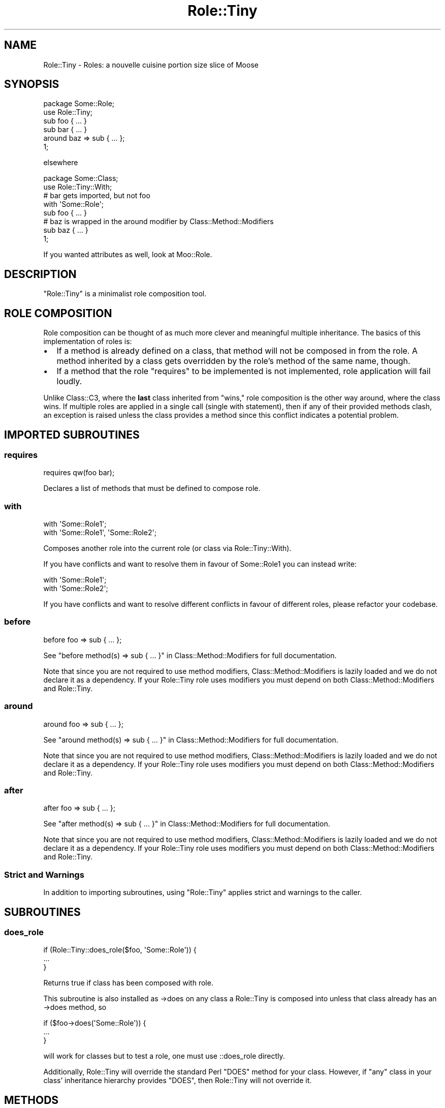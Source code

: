 .\" Automatically generated by Pod::Man 4.11 (Pod::Simple 3.35)
.\"
.\" Standard preamble:
.\" ========================================================================
.de Sp \" Vertical space (when we can't use .PP)
.if t .sp .5v
.if n .sp
..
.de Vb \" Begin verbatim text
.ft CW
.nf
.ne \\$1
..
.de Ve \" End verbatim text
.ft R
.fi
..
.\" Set up some character translations and predefined strings.  \*(-- will
.\" give an unbreakable dash, \*(PI will give pi, \*(L" will give a left
.\" double quote, and \*(R" will give a right double quote.  \*(C+ will
.\" give a nicer C++.  Capital omega is used to do unbreakable dashes and
.\" therefore won't be available.  \*(C` and \*(C' expand to `' in nroff,
.\" nothing in troff, for use with C<>.
.tr \(*W-
.ds C+ C\v'-.1v'\h'-1p'\s-2+\h'-1p'+\s0\v'.1v'\h'-1p'
.ie n \{\
.    ds -- \(*W-
.    ds PI pi
.    if (\n(.H=4u)&(1m=24u) .ds -- \(*W\h'-12u'\(*W\h'-12u'-\" diablo 10 pitch
.    if (\n(.H=4u)&(1m=20u) .ds -- \(*W\h'-12u'\(*W\h'-8u'-\"  diablo 12 pitch
.    ds L" ""
.    ds R" ""
.    ds C` ""
.    ds C' ""
'br\}
.el\{\
.    ds -- \|\(em\|
.    ds PI \(*p
.    ds L" ``
.    ds R" ''
.    ds C`
.    ds C'
'br\}
.\"
.\" Escape single quotes in literal strings from groff's Unicode transform.
.ie \n(.g .ds Aq \(aq
.el       .ds Aq '
.\"
.\" If the F register is >0, we'll generate index entries on stderr for
.\" titles (.TH), headers (.SH), subsections (.SS), items (.Ip), and index
.\" entries marked with X<> in POD.  Of course, you'll have to process the
.\" output yourself in some meaningful fashion.
.\"
.\" Avoid warning from groff about undefined register 'F'.
.de IX
..
.nr rF 0
.if \n(.g .if rF .nr rF 1
.if (\n(rF:(\n(.g==0)) \{\
.    if \nF \{\
.        de IX
.        tm Index:\\$1\t\\n%\t"\\$2"
..
.        if !\nF==2 \{\
.            nr % 0
.            nr F 2
.        \}
.    \}
.\}
.rr rF
.\" ========================================================================
.\"
.IX Title "Role::Tiny 3"
.TH Role::Tiny 3 "2019-10-25" "perl v5.30.1" "User Contributed Perl Documentation"
.\" For nroff, turn off justification.  Always turn off hyphenation; it makes
.\" way too many mistakes in technical documents.
.if n .ad l
.nh
.SH "NAME"
Role::Tiny \- Roles: a nouvelle cuisine portion size slice of Moose
.SH "SYNOPSIS"
.IX Header "SYNOPSIS"
.Vb 1
\& package Some::Role;
\&
\& use Role::Tiny;
\&
\& sub foo { ... }
\&
\& sub bar { ... }
\&
\& around baz => sub { ... };
\&
\& 1;
.Ve
.PP
elsewhere
.PP
.Vb 1
\& package Some::Class;
\&
\& use Role::Tiny::With;
\&
\& # bar gets imported, but not foo
\& with \*(AqSome::Role\*(Aq;
\&
\& sub foo { ... }
\&
\& # baz is wrapped in the around modifier by Class::Method::Modifiers
\& sub baz { ... }
\&
\& 1;
.Ve
.PP
If you wanted attributes as well, look at Moo::Role.
.SH "DESCRIPTION"
.IX Header "DESCRIPTION"
\&\f(CW\*(C`Role::Tiny\*(C'\fR is a minimalist role composition tool.
.SH "ROLE COMPOSITION"
.IX Header "ROLE COMPOSITION"
Role composition can be thought of as much more clever and meaningful multiple
inheritance.  The basics of this implementation of roles is:
.IP "\(bu" 2
If a method is already defined on a class, that method will not be composed in
from the role. A method inherited by a class gets overridden by the role's
method of the same name, though.
.IP "\(bu" 2
If a method that the role \*(L"requires\*(R" to be implemented is not implemented,
role application will fail loudly.
.PP
Unlike Class::C3, where the \fBlast\fR class inherited from \*(L"wins,\*(R" role
composition is the other way around, where the class wins. If multiple roles
are applied in a single call (single with statement), then if any of their
provided methods clash, an exception is raised unless the class provides
a method since this conflict indicates a potential problem.
.SH "IMPORTED SUBROUTINES"
.IX Header "IMPORTED SUBROUTINES"
.SS "requires"
.IX Subsection "requires"
.Vb 1
\& requires qw(foo bar);
.Ve
.PP
Declares a list of methods that must be defined to compose role.
.SS "with"
.IX Subsection "with"
.Vb 1
\& with \*(AqSome::Role1\*(Aq;
\&
\& with \*(AqSome::Role1\*(Aq, \*(AqSome::Role2\*(Aq;
.Ve
.PP
Composes another role into the current role (or class via Role::Tiny::With).
.PP
If you have conflicts and want to resolve them in favour of Some::Role1 you
can instead write:
.PP
.Vb 2
\& with \*(AqSome::Role1\*(Aq;
\& with \*(AqSome::Role2\*(Aq;
.Ve
.PP
If you have conflicts and want to resolve different conflicts in favour of
different roles, please refactor your codebase.
.SS "before"
.IX Subsection "before"
.Vb 1
\& before foo => sub { ... };
.Ve
.PP
See \*(L"before method(s) => sub { ... }\*(R" in Class::Method::Modifiers for full
documentation.
.PP
Note that since you are not required to use method modifiers,
Class::Method::Modifiers is lazily loaded and we do not declare it as
a dependency. If your Role::Tiny role uses modifiers you must depend on
both Class::Method::Modifiers and Role::Tiny.
.SS "around"
.IX Subsection "around"
.Vb 1
\& around foo => sub { ... };
.Ve
.PP
See \*(L"around method(s) => sub { ... }\*(R" in Class::Method::Modifiers for full
documentation.
.PP
Note that since you are not required to use method modifiers,
Class::Method::Modifiers is lazily loaded and we do not declare it as
a dependency. If your Role::Tiny role uses modifiers you must depend on
both Class::Method::Modifiers and Role::Tiny.
.SS "after"
.IX Subsection "after"
.Vb 1
\& after foo => sub { ... };
.Ve
.PP
See \*(L"after method(s) => sub { ... }\*(R" in Class::Method::Modifiers for full
documentation.
.PP
Note that since you are not required to use method modifiers,
Class::Method::Modifiers is lazily loaded and we do not declare it as
a dependency. If your Role::Tiny role uses modifiers you must depend on
both Class::Method::Modifiers and Role::Tiny.
.SS "Strict and Warnings"
.IX Subsection "Strict and Warnings"
In addition to importing subroutines, using \f(CW\*(C`Role::Tiny\*(C'\fR applies strict and
warnings to the caller.
.SH "SUBROUTINES"
.IX Header "SUBROUTINES"
.SS "does_role"
.IX Subsection "does_role"
.Vb 3
\& if (Role::Tiny::does_role($foo, \*(AqSome::Role\*(Aq)) {
\&   ...
\& }
.Ve
.PP
Returns true if class has been composed with role.
.PP
This subroutine is also installed as \->does on any class a Role::Tiny is
composed into unless that class already has an \->does method, so
.PP
.Vb 3
\&  if ($foo\->does(\*(AqSome::Role\*(Aq)) {
\&    ...
\&  }
.Ve
.PP
will work for classes but to test a role, one must use ::does_role directly.
.PP
Additionally, Role::Tiny will override the standard Perl \f(CW\*(C`DOES\*(C'\fR method
for your class. However, if \f(CW\*(C`any\*(C'\fR class in your class' inheritance
hierarchy provides \f(CW\*(C`DOES\*(C'\fR, then Role::Tiny will not override it.
.SH "METHODS"
.IX Header "METHODS"
.SS "make_role"
.IX Subsection "make_role"
.Vb 1
\& Role::Tiny\->make_role(\*(AqSome::Role\*(Aq);
.Ve
.PP
Makes a package into a role, but does not export any subs into it.
.SS "apply_roles_to_package"
.IX Subsection "apply_roles_to_package"
.Vb 3
\& Role::Tiny\->apply_roles_to_package(
\&   \*(AqSome::Package\*(Aq, \*(AqSome::Role\*(Aq, \*(AqSome::Other::Role\*(Aq
\& );
.Ve
.PP
Composes role with package.  See also Role::Tiny::With.
.SS "apply_roles_to_object"
.IX Subsection "apply_roles_to_object"
.Vb 1
\& Role::Tiny\->apply_roles_to_object($foo, qw(Some::Role1 Some::Role2));
.Ve
.PP
Composes roles in order into object directly. Object is reblessed into the
resulting class. Note that the object's methods get overridden by the role's
ones with the same names.
.SS "create_class_with_roles"
.IX Subsection "create_class_with_roles"
.Vb 1
\& Role::Tiny\->create_class_with_roles(\*(AqSome::Base\*(Aq, qw(Some::Role1 Some::Role2));
.Ve
.PP
Creates a new class based on base, with the roles composed into it in order.
New class is returned.
.SS "is_role"
.IX Subsection "is_role"
.Vb 1
\& Role::Tiny\->is_role(\*(AqSome::Role1\*(Aq)
.Ve
.PP
Returns true if the given package is a role.
.SH "CAVEATS"
.IX Header "CAVEATS"
.IP "\(bu" 4
On perl 5.8.8 and earlier, applying a role to an object won't apply any
overloads from the role to other copies of the object.
.IP "\(bu" 4
On perl 5.16 and earlier, applying a role to a class won't apply any
overloads from the role to any existing instances of the class.
.SH "SEE ALSO"
.IX Header "SEE ALSO"
Role::Tiny is the attribute-less subset of Moo::Role; Moo::Role is
a meta-protocol-less subset of the king of role systems, Moose::Role.
.PP
Ovid's Role::Basic provides roles with a similar scope, but without method
modifiers, and having some extra usage restrictions.
.SH "AUTHOR"
.IX Header "AUTHOR"
mst \- Matt S. Trout (cpan:MSTROUT) <mst@shadowcat.co.uk>
.SH "CONTRIBUTORS"
.IX Header "CONTRIBUTORS"
dg \- David Leadbeater (cpan:DGL) <dgl@dgl.cx>
.PP
frew \- Arthur Axel \*(L"fREW\*(R" Schmidt (cpan:FREW) <frioux@gmail.com>
.PP
hobbs \- Andrew Rodland (cpan:ARODLAND) <arodland@cpan.org>
.PP
jnap \- John Napiorkowski (cpan:JJNAPIORK) <jjn1056@yahoo.com>
.PP
ribasushi \- Peter Rabbitson (cpan:RIBASUSHI) <ribasushi@cpan.org>
.PP
chip \- Chip Salzenberg (cpan:CHIPS) <chip@pobox.com>
.PP
ajgb \- Alex J. G. Burzyński (cpan:AJGB) <ajgb@cpan.org>
.PP
doy \- Jesse Luehrs (cpan:DOY) <doy at tozt dot net>
.PP
perigrin \- Chris Prather (cpan:PERIGRIN) <chris@prather.org>
.PP
Mithaldu \- Christian Walde (cpan:MITHALDU) <walde.christian@googlemail.com>
.PP
ilmari \- Dagfinn Ilmari Mannsåker (cpan:ILMARI) <ilmari@ilmari.org>
.PP
tobyink \- Toby Inkster (cpan:TOBYINK) <tobyink@cpan.org>
.PP
haarg \- Graham Knop (cpan:HAARG) <haarg@haarg.org>
.SH "COPYRIGHT"
.IX Header "COPYRIGHT"
Copyright (c) 2010\-2012 the Role::Tiny \*(L"\s-1AUTHOR\*(R"\s0 and \*(L"\s-1CONTRIBUTORS\*(R"\s0
as listed above.
.SH "LICENSE"
.IX Header "LICENSE"
This library is free software and may be distributed under the same terms
as perl itself.
